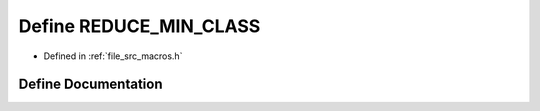 .. _exhale_define_macros_8h_1a8aa15bc1c094b67d438fdfbf8d6298db:

Define REDUCE_MIN_CLASS
=======================

- Defined in :ref:`file_src_macros.h`


Define Documentation
--------------------


.. doxygendefine:: REDUCE_MIN_CLASS
   :project: matar